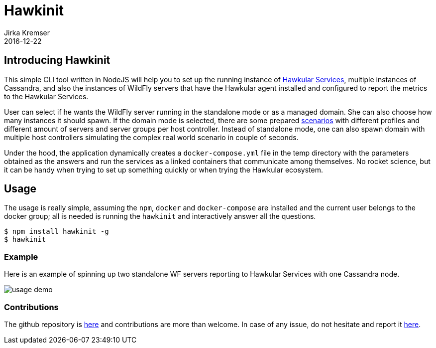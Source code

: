 = Hawkinit
Jirka Kremser
2016-12-22
:jbake-type: post
:jbake-status: published
:jbake-tags: blog, cli, nodejs

== Introducing Hawkinit
This simple CLI tool written in NodeJS will help you to set up the running instance of http://localhost:8080/hawkular-services/docs/quickstart-guide/[Hawkular Services], multiple instances of Cassandra,
and also the instances of WildFly servers that have the Hawkular agent installed and configured to report the metrics to the Hawkular Services.

User can select if he wants the WildFly server running in the standalone mode or as a managed domain. She can also choose how many instances it should spawn.
If the domain mode is selected, there are some prepared https://github.com/Jiri-Kremser/hawkfly-domain-dockerfiles#scenarios[scenarios] with different profiles and different amount of servers and server groups per host controller.
Instead of standalone mode, one can also spawn domain with multiple host controllers simulating the complex real world scenario in couple of seconds.

Under the hood, the application dynamically creates a `docker-compose.yml` file in the temp directory with the parameters obtained as the answers and run the services
as a linked containers that communicate among themselves. No rocket science, but it can be handy when trying to set up something quickly or when trying the Hawkular ecosystem.

== Usage
The usage is really simple, assuming the `npm`, `docker` and `docker-compose` are installed and the current user belongs to the docker group;
 all is needed is running the `hawkinit` and interactively answer all the questions.

```bash
$ npm install hawkinit -g
$ hawkinit
```

=== Example
Here is an example of spinning up two standalone WF servers reporting to Hawkular Services with one Cassandra node.

ifndef::env-github[]
image::/img/blog/2016/2016-12-22-demo.gif[usage demo]
endif::[]
ifdef::env-github[]
image::../../../../../assets/img/blog/2016/2016-12-22-demo.gif[usage demo]
endif::[]

=== Contributions
The github repository is https://github.com/Jiri-Kremser/hawkinit[here] and contributions are more than welcome.
In case of any issue, do not hesitate and report it https://github.com/Jiri-Kremser/hawkinit/issues[here].
